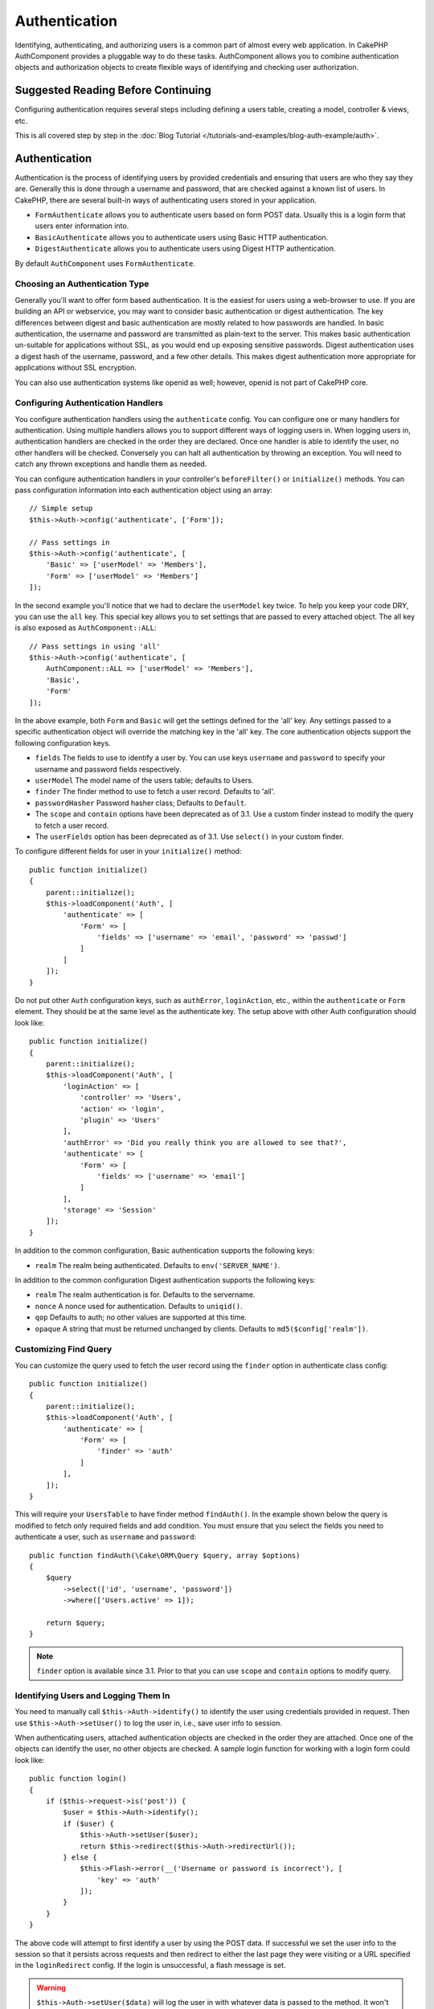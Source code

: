 Authentication
##############

.. php:class:: AuthComponent(ComponentCollection $collection, array $config = [])

Identifying, authenticating, and authorizing users is a common part of
almost every web application. In CakePHP AuthComponent provides a
pluggable way to do these tasks. AuthComponent allows you to combine
authentication objects and authorization objects to create flexible
ways of identifying and checking user authorization.

.. _authentication-objects:

Suggested Reading Before Continuing
===================================

Configuring authentication requires several steps including defining
a users table, creating a model, controller & views, etc.

This is all covered step by step in the
:doc:`Blog Tutorial </tutorials-and-examples/blog-auth-example/auth>`.


Authentication
==============

Authentication is the process of identifying users by provided
credentials and ensuring that users are who they say they are.
Generally this is done through a username and password, that are checked
against a known list of users. In CakePHP, there are several built-in
ways of authenticating users stored in your application.

* ``FormAuthenticate`` allows you to authenticate users based on form POST
  data. Usually this is a login form that users enter information into.
* ``BasicAuthenticate`` allows you to authenticate users using Basic HTTP
  authentication.
* ``DigestAuthenticate`` allows you to authenticate users using Digest
  HTTP authentication.

By default ``AuthComponent`` uses ``FormAuthenticate``.

Choosing an Authentication Type
-------------------------------

Generally you'll want to offer form based authentication. It is the easiest for
users using a web-browser to use. If you are building an API or webservice, you
may want to consider basic authentication or digest authentication. The key
differences between digest and basic authentication are mostly related to how
passwords are handled. In basic authentication, the username and password are
transmitted as plain-text to the server. This makes basic authentication
un-suitable for applications without SSL, as you would end up exposing sensitive
passwords. Digest authentication uses a digest hash of the username, password,
and a few other details. This makes digest authentication more appropriate for
applications without SSL encryption.

You can also use authentication systems like openid as well; however, openid is
not part of CakePHP core.

Configuring Authentication Handlers
-----------------------------------

You configure authentication handlers using the ``authenticate`` config.
You can configure one or many handlers for authentication. Using
multiple handlers allows you to support different ways of logging users
in. When logging users in, authentication handlers are checked in the
order they are declared. Once one handler is able to identify the user,
no other handlers will be checked. Conversely you can halt all
authentication by throwing an exception. You will need to catch any
thrown exceptions and handle them as needed.

You can configure authentication handlers in your controller's
``beforeFilter()`` or ``initialize()`` methods. You can pass
configuration information into each authentication object using an
array::

    // Simple setup
    $this->Auth->config('authenticate', ['Form']);

    // Pass settings in
    $this->Auth->config('authenticate', [
        'Basic' => ['userModel' => 'Members'],
        'Form' => ['userModel' => 'Members']
    ]);

In the second example you'll notice that we had to declare the
``userModel`` key twice. To help you keep your code DRY, you can use the
``all`` key. This special key allows you to set settings that are passed
to every attached object. The all key is also exposed as
``AuthComponent::ALL``::

    // Pass settings in using 'all'
    $this->Auth->config('authenticate', [
        AuthComponent::ALL => ['userModel' => 'Members'],
        'Basic',
        'Form'
    ]);

In the above example, both ``Form`` and ``Basic`` will get the settings
defined for the 'all' key. Any settings passed to a specific
authentication object will override the matching key in the 'all' key.
The core authentication objects support the following configuration
keys.

- ``fields`` The fields to use to identify a user by. You can use keys
  ``username`` and ``password`` to specify your username and password fields
  respectively.
- ``userModel`` The model name of the users table; defaults to Users.
- ``finder`` The finder method to use to fetch a user record. Defaults to 'all'.
- ``passwordHasher`` Password hasher class; Defaults to ``Default``.
- The ``scope`` and ``contain`` options have been deprecated as of 3.1. Use
  a custom finder instead to modify the query to fetch a user record.
- The ``userFields`` option has been deprecated as of 3.1. Use ``select()`` in 
  your custom finder.

To configure different fields for user in your ``initialize()`` method::

    public function initialize()
    {
        parent::initialize();
        $this->loadComponent('Auth', [
            'authenticate' => [
                'Form' => [
                    'fields' => ['username' => 'email', 'password' => 'passwd']
                ]
            ]
        ]);
    }

Do not put other ``Auth`` configuration keys, such as ``authError``, ``loginAction``, etc.,
within the ``authenticate`` or ``Form`` element. They should be at the same level as
the authenticate key. The setup above with other Auth configuration
should look like::

    public function initialize()
    {
        parent::initialize();
        $this->loadComponent('Auth', [
            'loginAction' => [
                'controller' => 'Users',
                'action' => 'login',
                'plugin' => 'Users'
            ],
            'authError' => 'Did you really think you are allowed to see that?',
            'authenticate' => [
                'Form' => [
                    'fields' => ['username' => 'email']
                ]
            ],
            'storage' => 'Session'
        ]);
    }

In addition to the common configuration, Basic authentication supports
the following keys:

- ``realm`` The realm being authenticated. Defaults to ``env('SERVER_NAME')``.

In addition to the common configuration Digest authentication supports
the following keys:

- ``realm`` The realm authentication is for. Defaults to the servername.
- ``nonce`` A nonce used for authentication. Defaults to ``uniqid()``.
- ``qop`` Defaults to auth; no other values are supported at this time.
- ``opaque`` A string that must be returned unchanged by clients. Defaults
  to ``md5($config['realm'])``.

Customizing Find Query
----------------------

You can customize the query used to fetch the user record using the ``finder``
option in authenticate class config::

    public function initialize()
    {
        parent::initialize();
        $this->loadComponent('Auth', [
            'authenticate' => [
                'Form' => [
                    'finder' => 'auth'
                ]
            ],
        ]);
    }

This will require your ``UsersTable`` to have finder method ``findAuth()``.
In the example shown below the query is modified to fetch only required fields
and add condition. You must ensure that you select the fields you need to 
authenticate a user, such as ``username`` and ``password``::

    public function findAuth(\Cake\ORM\Query $query, array $options)
    {
        $query
            ->select(['id', 'username', 'password'])
            ->where(['Users.active' => 1]);

        return $query;
    }

.. note::
    ``finder`` option is available since 3.1. Prior to that you can use ``scope``
    and ``contain`` options to modify query.

Identifying Users and Logging Them In
-------------------------------------

.. php:method:: identify()

You need to manually call ``$this->Auth->identify()`` to identify the user using
credentials provided in request. Then use ``$this->Auth->setUser()``
to log the user in, i.e., save user info to session.

When authenticating users, attached authentication objects are checked
in the order they are attached. Once one of the objects can identify
the user, no other objects are checked. A sample login function for
working with a login form could look like::

    public function login()
    {
        if ($this->request->is('post')) {
            $user = $this->Auth->identify();
            if ($user) {
                $this->Auth->setUser($user);
                return $this->redirect($this->Auth->redirectUrl());
            } else {
                $this->Flash->error(__('Username or password is incorrect'), [
                    'key' => 'auth'
                ]);
            }
        }
    }

The above code will attempt to first identify a user by using the POST data.
If successful we set the user info to the session so that it persists across requests
and then redirect to either the last page they were visiting or a URL specified in the
``loginRedirect`` config. If the login is unsuccessful, a flash message is set.

.. warning::

    ``$this->Auth->setUser($data)`` will log the user in with whatever data is
    passed to the method. It won't actually check the credentials against an
    authentication class.

Redirecting Users After Login
-----------------------------

.. php:method:: redirectUrl

After logging a user in, you'll generally want to redirect them back to where
they came from. Pass a URL in to set the destination a user should be redirected
to upon logging in.

If no parameter is passed, it gets the authentication redirect URL. The URL
returned is as per following rules:

- Returns the normalized URL from session Auth.redirect value if it is
  present and for the same domain the current app is running on.
- If there is no session value and there is a config ``loginRedirect``, the
  ``loginRedirect`` value is returned.
- If there is no session and no ``loginRedirect``, / is returned.


Creating Stateless Authentication Systems
-----------------------------------------

Basic and digest are stateless authentication schemes and don't require an
initial POST or a form. If using only basic / digest authenticators you don't
require a login action in your controller. Stateless authentication will
re-verify the user's credentials on each request, this creates a small amount of
additional overhead, but allows clients to login without using cookies and
makes AuthComponent more suitable for building APIs.

For stateless authenticators the ``storage`` config should be set to ``Memory``
so that AuthComponent does not use session to store user record. You may also
want to set config ``unauthorizedRedirect`` to ``false`` so that AuthComponent
throws a ``ForbiddenException`` instead of default behavior of redirecting to
referrer.

Authentication objects can implement a ``getUser()`` method that can be used to
support user login systems that don't rely on cookies. A typical getUser method
looks at the request/environment and uses the information there to confirm the
identity of the user. HTTP Basic authentication for example uses
``$_SERVER['PHP_AUTH_USER']`` and ``$_SERVER['PHP_AUTH_PW']`` for the username
and password fields.

.. note::

    In case authentication does not work like expected, check if queries
    are executed at all (see ``BaseAuthenticate::_query($username)``).
    In case no queries are executed check if ``$_SERVER['PHP_AUTH_USER']``
    and ``$_SERVER['PHP_AUTH_PW']`` do get populated by the webserver.
    If you are using Apache with FastCGI-PHP you might need to add this line
    to your **.htaccess** file in webroot::

        RewriteRule .* - [E=HTTP_AUTHORIZATION:%{HTTP:Authorization},L]

On each request, these values, ``PHP_AUTH_USER`` and ``PHP_AUTH_PW``, are used to
re-identify the user and ensure they are valid user. As with authentication
object's ``authenticate()`` method, the ``getUser()`` method should return
an array of user information on success or ``false`` on failure. ::

    public function getUser(Request $request)
    {
        $username = env('PHP_AUTH_USER');
        $pass = env('PHP_AUTH_PW');

        if (empty($username) || empty($pass)) {
            return false;
        }
        return $this->_findUser($username, $pass);
    }

The above is how you could implement getUser method for HTTP basic
authentication. The ``_findUser()`` method is part of ``BaseAuthenticate``
and identifies a user based on a username and password.

Using Basic Authentication
--------------------------

Basic authentication allows you to create a stateless authentication that can be
used in intranet applications or for simple API scenarios. Basic authentication
credentials will be rechecked on each request.

.. warning::
    Basic authentication transmits credentials in plain-text. You should use
    HTTPS when using Basic authentication.


To use basic authentication, you'll need to configure AuthComponent::

    $this->loadComponent('Auth', [
        'authenticate' => [
            'Basic' => [
                'fields' => ['username' => 'username', 'password' => 'api_key'],
                'userModel' => 'Users'
            ],
        ],
        'storage' => 'Memory',
        'unauthorizedRedirect' => false
    ]);

Here we're using username + API key as our fields, and use the Users model.

Creating API Keys for Basic Authentication
~~~~~~~~~~~~~~~~~~~~~~~~~~~~~~~~~~~~~~~~~~

Because basic HTTP sends credentials in plain-text, it is unwise to have user's
send their login password. Instead an opaque API key is generally used. You can
generate these API tokens randomly using libraries from CakePHP::

    namespace App\Model\Table;

    use Cake\Auth\DefaultPasswordHasher;
    use Cake\Utility\Text;
    use Cake\Event\Event;
    use Cake\ORM\Table;

    class UsersTable extends Table
    {
        public function beforeSave(Event $event)
        {
            $entity = $event->data['entity'];

            if ($entity->isNew()) {
                $hasher = new DefaultPasswordHasher();

                // Generate an API 'token'
                $entity->api_key_plain = sha1(Text::uuid());

                // Bcrypt the token so BasicAuthenticate can check
                // it during login.
                $entity->api_key = $hasher->hash($entity->api_key_plain);
            }
            return true;
        }
    }

The above generates a random hash for each user as they are saved. The above
code assumes you have two columns ``api_key`` - to store the hashed API key, and
``api_key_plain`` - to the plaintext version of the API key, so we can display
it to the user later on. Using a key instead of a password, means that even over
plain HTTP, your users can use an opaque token instead of their original
password. It is also wise to include logic allowing API keys to be regenerated
at a user's request.

Using Digest Authentication
---------------------------

Digest authentication offers an improved security model over basic
authentication, as the user's credentials are never sent in the request header.
Instead a hash is sent.

To use digest authentication, you'll need to configure AuthComponent::

    $this->loadComponent('Auth', [
        'authenticate' => [
            'Digest' => [
                'fields' => ['username' => 'username', 'password' => 'digest_hash'],
                'userModel' => 'Users'
            ],
        ],
        'storage' => 'Memory',
        'unauthorizedRedirect' => false
    ]);

Here we're using username + digest_hash as our fields, and use the Users model.


Hashing Passwords For Digest Authentication
~~~~~~~~~~~~~~~~~~~~~~~~~~~~~~~~~~~~~~~~~~~

Because Digest authentication requires a password hashed in the format
defined by the RFC, in order to correctly hash a password for use with
Digest authentication you should use the special password hashing
function on ``DigestAuthenticate``. If you are going to be combining
digest authentication with any other authentication strategies, it's also
recommended that you store the digest password in a separate column,
from the normal password hash::

    namespace App\Model\Table;

    use Cake\Auth\DigestAuthenticate;
    use Cake\Event\Event;
    use Cake\ORM\Table;

    class UsersTable extends Table
    {
        public function beforeSave(Event $event)
        {
            $entity = $event->data['entity'];

            // Make a password for digest auth.
            $entity->digest_hash = DigestAuthenticate::password(
                $entity->username,
                $entity->plain_password,
                env('SERVER_NAME')
            );
            return true;
        }
    }

Passwords for digest authentication need a bit more information than
other password hashes, based on the RFC for digest authentication.

.. note::

    The third parameter of DigestAuthenticate::password() must match the
    'realm' config value defined when DigestAuthentication was
    configured in AuthComponent::$authenticate. This defaults to
    ``env('SCRIPT_NAME')``. You may wish to use a static string if you
    want consistent hashes in multiple environments.


Creating Custom Authentication Objects
--------------------------------------

Because authentication objects are pluggable, you can create custom
authentication objects in your application or plugins. If for example
you wanted to create an OpenID authentication object. In
**src/Auth/OpenidAuthenticate.php** you could put the following::

    namespace App\Auth;

    use Cake\Auth\BaseAuthenticate;
    use Cake\Network\Request;
    use Cake\Network\Response;

    class OpenidAuthenticate extends BaseAuthenticate
    {
        public function authenticate(Request $request, Response $response)
        {
            // Do things for OpenID here.
            // Return an array of user if they could authenticate the user,
            // return false if not.
        }
    }

Authentication objects should return ``false`` if they cannot identify the
user and an array of user information if they can. It's not required
that you extend ``BaseAuthenticate``, only that your authentication object
implements ``Cake\Event\EventListenerInterface``. The ``BaseAuthenticate`` class
provides a number of helpful methods that are commonly used. You can
also implement a ``getUser()`` method if your authentication object needs
to support stateless or cookie-less authentication. See the sections on
basic and digest authentication below for more information.

``AuthComponent`` triggers two events, ``Auth.afterIdentify`` and ``Auth.logout``,
after a user has been identified and before a user is logged out respectively.
You can set callback functions for these events by returning a mapping array
from ``implementedEvents()`` method of your authenticate class::

    public function implementedEvents()
    {
        return [
            'Auth.afterIdentify' => 'afterIdentify',
            'Auth.logout' => 'logout'
        ];
    }


Using Custom Authentication Objects
-----------------------------------

Once you've created your custom authentication object, you can use them
by including them in AuthComponents authenticate array::

    $this->Auth->config('authenticate', [
        'Openid', // app authentication object.
        'AuthBag.Openid', // plugin authentication object.
    ]);

.. note::
    Note that when using simple notation there's no 'Authenticate' word when
    initiating the authentication object. Instead, if using namespaces, you'll need
    to set the full namespace of the class, including the 'Authenticate' word.

Handling Unauthenticated Requests
---------------------------------

When an unauthenticated user tries to access a protected page first the
``unauthenticated()`` method of the last authenticator in the chain is called.
The authenticate object can handle sending response or redirection by returning
a response object to indicate no further action is necessary. Due to this, the
order in which you specify the authentication provider in ``authenticate``
config matters.

If authenticator returns null, AuthComponent redirects user to login action.
If it's an AJAX request and config ``ajaxLogin`` is specified that element
is rendered else a 403 HTTP status code is returned.

Displaying Auth Related Flash Messages
--------------------------------------

In order to display the session error messages that Auth generates, you
need to add the following code to your layout. Add the following two
lines to the **src/Template/Layout/default.ctp** file in the body section::

    echo $this->Flash->render();
    echo $this->Flash->render('auth');

You can customize the error messages and flash settings AuthComponent
uses. Using ``flash`` config you can configure the parameters
AuthComponent uses for setting flash messages. The available keys are

- ``key`` - The key to use, defaults to 'auth'.
- ``params`` - The array of additional params to use, defaults to [].

In addition to the flash message settings you can customize other error
messages AuthComponent uses. In your controller's beforeFilter, or
component settings you can use ``authError`` to customize the error used
for when authorization fails::

    $this->Auth->config('authError', "Woopsie, you are not authorized to access this area.");

Sometimes, you want to display the authorization error only after
the user has already logged-in. You can suppress this message by setting
its value to boolean ``false``.

In your controller's beforeFilter() or component settings::

    if (!$this->Auth->user()) {
        $this->Auth->config('authError', false);
    }

.. _hashing-passwords:

Hashing Passwords
-----------------

You are responsible for hashing the passwords before they are persisted to the
database, the easiest way is to use a setter function in your User entity::

    namespace App\Model\Entity;

    use Cake\Auth\DefaultPasswordHasher;
    use Cake\ORM\Entity;

    class User extends Entity
    {

        // ...

        protected function _setPassword($password)
        {
            if (strlen($password) > 0) {
              return (new DefaultPasswordHasher)->hash($password);
            }
        }

        // ...
    }

AuthComponent is configured by default to use the ``DefaultPasswordHasher``
when validating user credentials so no additional configuration is required in
order to authenticate users.

``DefaultPasswordHasher`` uses the bcrypt hashing algorithm internally, which
is one of the stronger password hashing solutions used in the industry. While it
is recommended that you use this password hasher class, the case may be that you
are managing a database of users whose password was hashed differently.

Creating Custom Password Hasher Classes
---------------------------------------

In order to use a different password hasher, you need to create the class in
**src/Auth/LegacyPasswordHasher.php** and implement the
``hash()`` and ``check()`` methods. This class needs to extend the
``AbstractPasswordHasher`` class::

    namespace App\Auth;

    use Cake\Auth\AbstractPasswordHasher;

    class LegacyPasswordHasher extends AbstractPasswordHasher
    {

        public function hash($password)
        {
            return sha1($password);
        }

        public function check($password, $hashedPassword)
        {
            return sha1($password) === $hashedPassword;
        }
    }

Then you are required to configure the AuthComponent to use your own password
hasher::

    public function initialize()
    {
        parent::initialize();
        $this->loadComponent('Auth', [
            'authenticate' => [
                'Form' => [
                    'passwordHasher' => [
                        'className' => 'Legacy',
                    ]
                ]
            ]
        ]);
    }

Supporting legacy systems is a good idea, but it is even better to keep your
database with the latest security advancements. The following section will
explain how to migrate from one hashing algorithm to CakePHP's default.

Changing Hashing Algorithms
---------------------------

CakePHP provides a clean way to migrate your users' passwords from one algorithm
to another, this is achieved through the ``FallbackPasswordHasher`` class.
Assuming you are migrating your app from CakePHP 2.x which uses ``sha1`` password hashes, you
can configure the AuthComponent as follows::

    public function initialize()
    {
        parent::initialize();
        $this->loadComponent('Auth', [
            'authenticate' => [
                'Form' => [
                    'passwordHasher' => [
                        'className' => 'Fallback',
                        'hashers' => [
                            'Default',
                            'Weak' => ['hashType' => 'sha1']
                        ]
                    ]
                ]
            ]
        ]);
    }

The first name appearing in the ``hashers`` key indicates which of the classes
is the preferred one, but it will fallback to the others in the list if the
check was unsuccessful.

When using the ``WeakPasswordHasher`` you will need to
set the ``Security.salt`` configure value to ensure passwords are salted.

In order to update old users' passwords on the fly, you can change the login
function accordingly::

    public function login()
    {
        if ($this->request->is('post')) {
            $user = $this->Auth->identify();
            if ($user) {
                $this->Auth->setUser($user);
                if ($this->Auth->authenticationProvider()->needsPasswordRehash()) {
                    $user = $this->Users->get($this->Auth->user('id'));
                    $user->password = $this->request->data('password');
                    $this->Users->save($user);
                }
                return $this->redirect($this->Auth->redirectUrl());
            }
            ...
        }
    }

As you can see we are just setting the plain password again so the setter
function in the entity will hash the password as shown in the previous example and
then save the entity.

Manually Logging Users In
-------------------------

.. php:method:: setUser(array $user)

Sometimes the need arises where you need to manually log a user in, such
as just after they registered for your application. You can do this by
calling ``$this->Auth->setUser()`` with the user data you want to 'login'::

    public function register()
    {
        $user = $this->Users->newEntity($this->request->data);
        if ($this->Users->save($user)) {
            $this->Auth->setUser($user->toArray());
            return $this->redirect([
                'controller' => 'Users',
                'action' => 'home'
            ]);
        }
    }

.. warning::

    Be sure to manually add the new User id to the array passed to the ``setUser()``
    method. Otherwise you won't have the user id available.

Accessing the Logged In User
----------------------------

.. php:method:: user($key = null)

Once a user is logged in, you will often need some particular
information about the current user. You can access the currently logged
in user using ``AuthComponent::user()``::

    // From inside a controller or other component.
    $this->Auth->user('id');

If the current user is not logged in or the key doesn't exist, null will
be returned.


Logging Users Out
-----------------

.. php:method:: logout()

Eventually you'll want a quick way to de-authenticate someone and
redirect them to where they need to go. This method is also useful if
you want to provide a 'Log me out' link inside a members' area of your
application::

    public function logout()
    {
        return $this->redirect($this->Auth->logout());
    }

Logging out users that logged in with Digest or Basic auth is difficult
to accomplish for all clients. Most browsers will retain credentials
for the duration they are still open. Some clients can be forced to
logout by sending a 401 status code. Changing the authentication realm
is another solution that works for some clients.

Deciding When to run Authentication
-----------------------------------

In some cases you may want to use ``$this->Auth->user()`` in the
``beforeFilter(Event $event)`` method. This is achievable by using the
``checkAuthIn`` config key. The following changes which event for which initial
authentication checks should be done::

    //Set up AuthComponent to authenticate in initialize()
    $this->Auth->config('checkAuthIn', 'Controller.initialize');

Default value for ``checkAuthIn`` is ``'Controller.startup'`` - but by using
``'Controller.initialize'`` initial authentication is done before ``beforeFilter()``
method.

.. _authorization-objects:

Authorization
=============

Authorization is the process of ensuring that an
identified/authenticated user is allowed to access the resources they
are requesting. If enabled ``AuthComponent`` can automatically check
authorization handlers and ensure that logged in users are allowed to
access the resources they are requesting. There are several built-in
authorization handlers and you can create custom ones for your
application or as part of a plugin.

- ``ControllerAuthorize`` Calls ``isAuthorized()`` on the active controller,
  and uses the return of that to authorize a user. This is often the
  most simple way to authorize users.

.. note::

    The ``ActionsAuthorize`` & ``CrudAuthorize`` adapter available in CakePHP
    2.x have now been moved to a separate plugin `cakephp/acl <https://github.com/cakephp/acl>`_.


Configuring Authorization Handlers
----------------------------------

You configure authorization handlers using the ``authorize`` config key.
You can configure one or many handlers for authorization. Using
multiple handlers allows you to support different ways of checking
authorization. When authorization handlers are checked, they will be
called in the order they are declared. Handlers should return ``false``, if
they are unable to check authorization, or the check has failed.
Handlers should return ``true`` if they were able to check authorization
successfully. Handlers will be called in sequence until one passes. If
all checks fail, the user will be redirected to the page they came from.
Additionally you can halt all authorization by throwing an exception.
You will need to catch any thrown exceptions and handle them.

You can configure authorization handlers in your controller's
``beforeFilter()`` or ``initialize()`` methods. You can pass
configuration information into each authorization object, using an
array::

    // Basic setup
    $this->Auth->config('authorize', ['Controller']);

    // Pass settings in
    $this->Auth->config('authorize', [
        'Actions' => ['actionPath' => 'controllers/'],
        'Controller'
    ]);

Much like ``authenticate``, ``authorize``, helps you
keep your code DRY, by using the ``all`` key. This special key allows you
to set settings that are passed to every attached object. The ``all`` key
is also exposed as ``AuthComponent::ALL``::

    // Pass settings in using 'all'
    $this->Auth->config('authorize', [
        AuthComponent::ALL => ['actionPath' => 'controllers/'],
        'Actions',
        'Controller'
    ]);

In the above example, both the ``Actions`` and ``Controller`` will get the
settings defined for the 'all' key. Any settings passed to a specific
authorization object will override the matching key in the 'all' key.

If an authenticated user tries to go to a URL he's not authorized to access,
he's redirected back to the referrer. If you do not want such redirection
(mostly needed when using stateless authentication adapter) you can set config
option ``unauthorizedRedirect`` to ``false``. This causes AuthComponent
to throw a ``ForbiddenException`` instead of redirecting.

Creating Custom Authorize Objects
---------------------------------

Because authorize objects are pluggable, you can create custom authorize
objects in your application or plugins. If for example you wanted to
create an LDAP authorize object. In
**src/Auth/LdapAuthorize.php** you could put the
following::

    namespace App\Auth;

    use Cake\Auth\BaseAuthorize;
    use Cake\Network\Request;

    class LdapAuthorize extends BaseAuthorize
    {
        public function authorize($user, Request $request)
        {
            // Do things for ldap here.
        }
    }

Authorize objects should return ``false`` if the user is denied access, or
if the object is unable to perform a check. If the object is able to
verify the user's access, ``true`` should be returned. It's not required
that you extend ``BaseAuthorize``, only that your authorize object
implements an ``authorize()`` method. The ``BaseAuthorize`` class provides
a number of helpful methods that are commonly used.

Using Custom Authorize Objects
~~~~~~~~~~~~~~~~~~~~~~~~~~~~~~

Once you've created your custom authorize object, you can use them by
including them in your AuthComponent's authorize array::

    $this->Auth->config('authorize', [
        'Ldap', // app authorize object.
        'AuthBag.Combo', // plugin authorize object.
    ]);

Using No Authorization
----------------------

If you'd like to not use any of the built-in authorization objects and
want to handle things entirely outside of AuthComponent, you can set
``$this->Auth->config('authorize', false);``. By default AuthComponent starts off
with ``authorize`` set to ``false``. If you don't use an authorization scheme,
make sure to check authorization yourself in your controller's
beforeFilter or with another component.


Making Actions Public
---------------------

.. php:method:: allow($actions = null)

There are often times controller actions that you wish to remain
entirely public or that don't require users to be logged in.
AuthComponent is pessimistic and defaults to denying access. You can
mark actions as public actions by using ``AuthComponent::allow()``. By
marking actions as public, AuthComponent will not check for a logged in
user nor will authorize objects be checked::

    // Allow all actions
    $this->Auth->allow();

    // Allow only the index action.
    $this->Auth->allow('index');

    // Allow only the view and index actions.
    $this->Auth->allow(['view', 'index']);

By calling it empty you allow all actions to be public.
For a single action you can provide the action name as string. Otherwise use an array.

.. note::

    You should not add the "login" action of your ``UsersController`` to allow list.
    Doing so would cause problems with normal functioning of ``AuthComponent``.


Making Actions Require Authorization
------------------------------------

.. php:method:: deny($actions = null)

By default all actions require authorization. However, after making actions
public you want to revoke the public access. You can do so using
``AuthComponent::deny()``::

    // Deny all actions.
    $this->Auth->deny();

    // Deny one action
    $this->Auth->deny('add');

    // Deny a group of actions.
    $this->Auth->deny(['add', 'edit']);

By calling it empty you deny all actions.
For a single action you can provide the action name as string. Otherwise use an array.


Using ControllerAuthorize
-------------------------

ControllerAuthorize allows you to handle authorization checks in a
controller callback. This is ideal when you have very simple
authorization or you need to use a combination of models and components
to do your authorization and don't want to create a custom authorize
object.

The callback is always called ``isAuthorized()`` and it should return a
boolean as to whether or not the user is allowed to access resources in
the request. The callback is passed the active user so it can be
checked::

    class AppController extends Controller
    {
        public function initialize()
        {
            parent::initialize();
            $this->loadComponent('Auth', [
                'authorize' => 'Controller',
            ]);
        }

        public function isAuthorized($user = null)
        {
            // Any registered user can access public functions
            if (empty($this->request->params['prefix'])) {
                return true;
            }

            // Only admins can access admin functions
            if ($this->request->params['prefix'] === 'admin') {
                return (bool)($user['role'] === 'admin');
            }

            // Default deny
            return false;
        }
    }

The above callback would provide a very simple authorization system
where only users with role = admin could access actions that were in
the admin prefix.

Configuration options
=====================

The following settings can all be defined either in your controller's
``initialize()`` method or using ``$this->Auth->config()`` in your ``beforeFilter()``:

ajaxLogin
    The name of an optional view element to render when an AJAX request is made
    with an invalid or expired session.
allowedActions
    Controller actions for which user validation is not required.
authenticate
    Set to an array of Authentication objects you want to use when
    logging users in. There are several core authentication objects;
    see the section on :ref:`authentication-objects`.
authError
    Error to display when user attempts to access an object or action to which
    they do not have access.

    You can suppress authError message from being displayed by setting this
    value to boolean ``false``.
authorize
    Set to an array of Authorization objects you want to use when
    authorizing users on each request; see the section on
    :ref:`authorization-objects`.
flash
    Settings to use when Auth needs to do a flash message with
    ``FlashComponent::set()``.
    Available keys are:

    - ``element`` - The element to use; defaults to 'default'.
    - ``key`` - The key to use; defaults to 'auth'.
    - ``params`` - The array of additional params to use; defaults to [].

loginAction
    A URL (defined as a string or array) to the controller action that handles
    logins. Defaults to ``/users/login``.
loginRedirect
    The URL (defined as a string or array) to the controller action users
    should be redirected to after logging in. This value will be ignored if the
    user has an ``Auth.redirect`` value in their session.
logoutRedirect
    The default action to redirect to after the user is logged out. While
    AuthComponent does not handle post-logout redirection, a redirect URL will
    be returned from :php:meth:`AuthComponent::logout()`. Defaults to
    ``loginAction``.
unauthorizedRedirect
    Controls handling of unauthorized access. By default unauthorized user is
    redirected to the referrer URL or ``loginAction`` or '/'.
    If set to ``false``, a ForbiddenException exception is thrown instead of
    redirecting.
storage
    Storage class to use for persisting user record. When using stateless
    authenticator you should set this to ``Memory``. Defaults to ``Session``.
    You can pass config options to storage class using array format. For e.g. to
    use a custom session key you can set ``storage`` to ``['className' => 'Storage', 'key' => 'Auth.Admin']``.
checkAuthIn
    Name of the event in which initial auth checks should be done. Defaults
    to ``Controller.startup``. You can set it to ``Controller.initialize``
    if you want the check to be done before controller's ``beforeFilter()``
    method is run.

You can get current configuration values by calling ``$this->Auth->config()``::
only the configuration option::

    $this->Auth->config('loginAction');

    $this->redirect($this->Auth->config('loginAction'));

This is useful if you want to redirect an user to the ``login`` route for example. 
Without a parameter, the full configuration will be returned.

Testing Actions Protected By AuthComponent
==========================================

See the :ref:`testing-authentication` section for tips on how to test controller
actions that are protected by ``AuthComponent``.

.. meta::
    :title lang=en: Authentication
    :keywords lang=en: authentication handlers,array php,basic authentication,web application,different ways,credentials,exceptions,cakephp,logging
